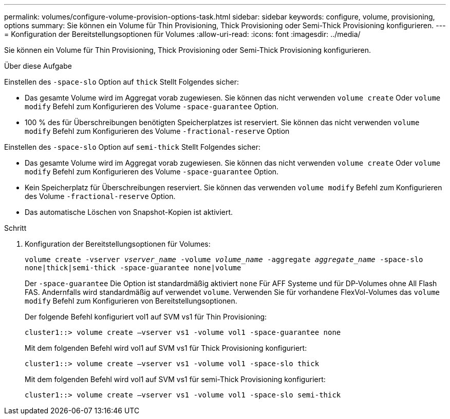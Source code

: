 ---
permalink: volumes/configure-volume-provision-options-task.html 
sidebar: sidebar 
keywords: configure, volume, provisioning, options 
summary: Sie können ein Volume für Thin Provisioning, Thick Provisioning oder Semi-Thick Provisioning konfigurieren. 
---
= Konfiguration der Bereitstellungsoptionen für Volumes
:allow-uri-read: 
:icons: font
:imagesdir: ../media/


[role="lead"]
Sie können ein Volume für Thin Provisioning, Thick Provisioning oder Semi-Thick Provisioning konfigurieren.

.Über diese Aufgabe
Einstellen des `-space-slo` Option auf `thick` Stellt Folgendes sicher:

* Das gesamte Volume wird im Aggregat vorab zugewiesen. Sie können das nicht verwenden `volume create` Oder `volume modify` Befehl zum Konfigurieren des Volume `-space-guarantee` Option.
* 100 % des für Überschreibungen benötigten Speicherplatzes ist reserviert. Sie können das nicht verwenden `volume modify` Befehl zum Konfigurieren des Volume `-fractional-reserve` Option


Einstellen des `-space-slo` Option auf `semi-thick` Stellt Folgendes sicher:

* Das gesamte Volume wird im Aggregat vorab zugewiesen. Sie können das nicht verwenden `volume create` Oder `volume modify` Befehl zum Konfigurieren des Volume `-space-guarantee` Option.
* Kein Speicherplatz für Überschreibungen reserviert. Sie können das verwenden `volume modify` Befehl zum Konfigurieren des Volume `-fractional-reserve` Option.
* Das automatische Löschen von Snapshot-Kopien ist aktiviert.


.Schritt
. Konfiguration der Bereitstellungsoptionen für Volumes:
+
`volume create -vserver _vserver_name_ -volume _volume_name_ -aggregate _aggregate_name_ -space-slo none|thick|semi-thick -space-guarantee none|volume`

+
Der `-space-guarantee` Die Option ist standardmäßig aktiviert `none` Für AFF Systeme und für DP-Volumes ohne All Flash FAS. Andernfalls wird standardmäßig auf verwendet `volume`. Verwenden Sie für vorhandene FlexVol-Volumes das `volume modify` Befehl zum Konfigurieren von Bereitstellungsoptionen.

+
Der folgende Befehl konfiguriert vol1 auf SVM vs1 für Thin Provisioning:

+
[listing]
----
cluster1::> volume create –vserver vs1 -volume vol1 -space-guarantee none
----
+
Mit dem folgenden Befehl wird vol1 auf SVM vs1 für Thick Provisioning konfiguriert:

+
[listing]
----
cluster1::> volume create –vserver vs1 -volume vol1 -space-slo thick
----
+
Mit dem folgenden Befehl wird vol1 auf SVM vs1 für semi-Thick Provisioning konfiguriert:

+
[listing]
----
cluster1::> volume create –vserver vs1 -volume vol1 -space-slo semi-thick
----

